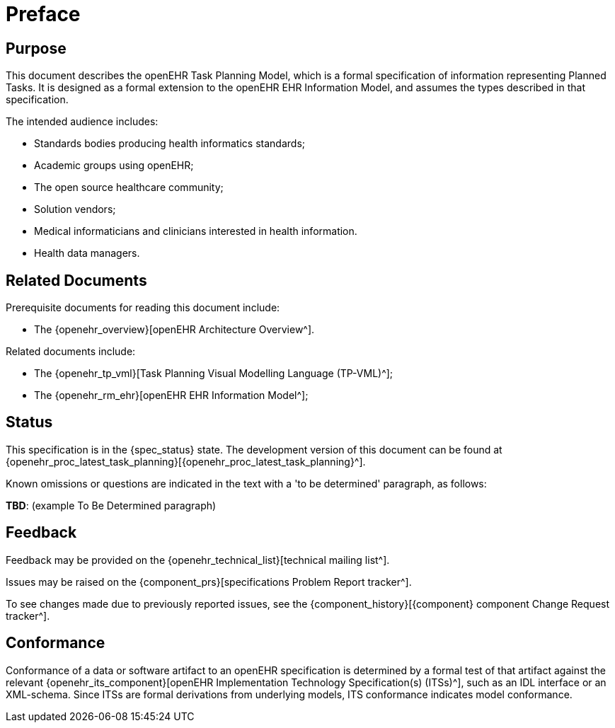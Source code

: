 = Preface

== Purpose

This document describes the openEHR Task Planning Model, which is a formal specification of information representing Planned Tasks. It is designed as a formal extension to the openEHR EHR Information Model, and assumes the types described in that specification.

The intended audience includes:

* Standards bodies producing health informatics standards;
* Academic groups using openEHR;
* The open source healthcare community;
* Solution vendors;
* Medical informaticians and clinicians interested in health information.
* Health data managers.

== Related Documents

Prerequisite documents for reading this document include:

* The {openehr_overview}[openEHR Architecture Overview^].

Related documents include:

* The {openehr_tp_vml}[Task Planning Visual Modelling Language (TP-VML)^];
* The {openehr_rm_ehr}[openEHR EHR Information Model^];

== Status

This specification is in the {spec_status} state. The development version of this document can be found at {openehr_proc_latest_task_planning}[{openehr_proc_latest_task_planning}^].

Known omissions or questions are indicated in the text with a 'to be determined' paragraph, as follows:
[.tbd]
*TBD*: (example To Be Determined paragraph)

== Feedback

Feedback may be provided on the {openehr_technical_list}[technical mailing list^].

Issues may be raised on the {component_prs}[specifications Problem Report tracker^].

To see changes made due to previously reported issues, see the {component_history}[{component} component Change Request tracker^].

== Conformance

Conformance of a data or software artifact to an openEHR specification is determined by a formal test of that artifact against the relevant {openehr_its_component}[openEHR Implementation Technology Specification(s) (ITSs)^], such as an IDL interface or an XML-schema. Since ITSs are formal derivations from underlying models, ITS conformance indicates model conformance.

